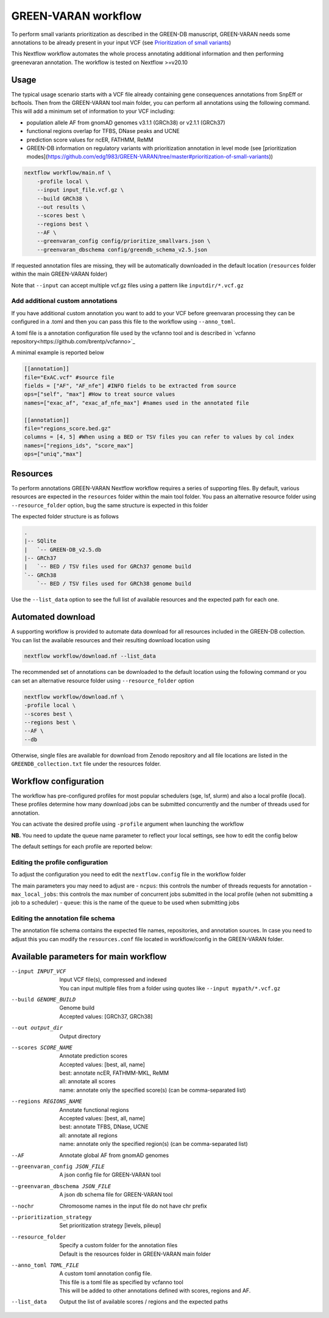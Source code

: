 GREEN-VARAN workflow
====================

To perform small variants prioritization as described in the GREEN-DB manuscript, GREEN-VARAN needs some annotations to be already
present in your input VCF (see `Prioritization of small variants <GREEN-VARAN_usage.rst#Prioritization of small variants>`__)

This Nextflow workflow automates the whole process annotating additional information and then performing greenevaran annotation. 
The workflow is tested on Nextflow >=v20.10

Usage
~~~~~

The typical usage scenario starts with a VCF file already containing gene consequences annotations from SnpEff or bcftools. 
Then from the GREEN-VARAN tool main folder, you can perform all annotations using the following command.
This will add a minimum set of information to your VCF including:

- population allele AF from gnomAD genomes v3.1.1 (GRCh38) or v2.1.1 (GRCh37)
- functional regions overlap for TFBS, DNase peaks and UCNE
- prediction score values for ncER, FATHMM, ReMM
- GREEN-DB information on regulatory variants with prioritization annotation in level mode (see [prioritization modes](https://github.com/edg1983/GREEN-VARAN/tree/master#prioritization-of-small-variants))

.. code-block:: bash

    nextflow workflow/main.nf \
        -profile local \
        --input input_file.vcf.gz \
        --build GRCh38 \
        --out results \
        --scores best \
        --regions best \
        --AF \
        --greenvaran_config config/prioritize_smallvars.json \
        --greenvaran_dbschema config/greendb_schema_v2.5.json

If requested annotation files are missing, they will be automatically downloaded in the default location (``resources`` folder within the main GREEN-VARAN folder) 

Note that ``--input`` can accept multiple vcf.gz files using a pattern like ``inputdir/*.vcf.gz``


Add additional custom annotations
#################################

If you have additional custom annotation you want to add to your VCF before greenvaran processing they can be configured in a .toml 
and then you can pass this file to the workflow using ``--anno_toml``.

A toml file is a annotation configuration file used by the vcfanno tool and is described in `vcfanno repository<https://github.com/brentp/vcfanno>`_

A minimal example is reported below

.. code-block:: bash

    [[annotation]]
    file="ExAC.vcf" #source file
    fields = ["AF", "AF_nfe"] #INFO fields to be extracted from source
    ops=["self", "max"] #How to treat source values
    names=["exac_af", "exac_af_nfe_max"] #names used in the annotated file

    [[annotation]]
    file="regions_score.bed.gz"
    columns = [4, 5] #When using a BED or TSV files you can refer to values by col index
    names=["regions_ids", "score_max"]
    ops=["uniq","max"]


Resources
~~~~~~~~~

To perform annotations GREEN-VARAN Nextflow workflow requires a series of supporting files.
By default, various resources are expected in the ``resources`` folder within the main tool folder.
You pass an alternative resource folder using ``--resource_folder`` option, bug the same structure is expected in this folder

The expected folder structure is as follows

.. code-block:: bash

    .
    |-- SQlite
    |   `-- GREEN-DB_v2.5.db
    |-- GRCh37
    |   `-- BED / TSV files used for GRCh37 genome build
    `-- GRCh38
        `-- BED / TSV files used for GRCh38 genome build

Use the ``--list_data`` option to see the full list of available resources and the expected path for each one.

Automated download
~~~~~~~~~~~~~~~~~~

A supporting workflow is provided to automate data download for all resources included in the GREEN-DB collection. 
You can list the available resources and their resulting download location using

.. code-block:: bash

    nextflow workflow/download.nf --list_data

The recommended set of annotations can be downloaded to the default location using the following command or
you can set an alternative resource folder using ``--resource_folder`` option

.. code-block:: bash

    nextflow workflow/download.nf \
    -profile local \
    --scores best \
    --regions best \
    --AF \
    --db 

Otherwise, single files are available for download from Zenodo repository and all file locations are listed in 
the ``GREENDB_collection.txt`` file under the resources folder.

Workflow configuration
~~~~~~~~~~~~~~~~~~~~~~

The workflow has pre-configured profiles for most popular schedulers (sge, lsf, slurm) and also a local profile (local).
These profiles determine how many download jobs can be submitted concurrently and the number of threads used for annotation.

You can activate the desired profile using ``-profile`` argument when launching the workflow

**NB.** You need to update the queue name parameter to reflect your local settings, see how to edit the config below

The default settings for each profile are reported below:

.. csv-table::
    :header: "Executor","N jobs","N CPUs", "Mem"
    :widths: 20,20,60 

    local,10,10,64G
    sge,200,10,64G
    lsf,200,10,64G
    slurm,200,10,64G

Editing the profile configuration
#################################

To adjust the configuration you need to edit the ``nextflow.config`` file in the workflow folder

The main parameters you may need to adjust are
- ``ncpus``: this controls the number of threads requests for annotation
- ``max_local_jobs``: this controls the max number of concurrent jobs submitted in the local profile (when not submitting a job to a scheduler)
- ``queue``: this is the name of the queue to be used when submitting jobs 

Editing the annotation file schema
##################################

The annotation file schema contains the expected file names, repositories, and annotation sources. 
In case you need to adjust this you can modify the ``resources.conf`` file located in workflow/config in the GREEN-VARAN folder.


Available parameters for main workflow
~~~~~~~~~~~~~~~~~~~~~~~~~~~~~~~~~~~~~~

--input INPUT_VCF
    | Input VCF file(s), compressed and indexed
    | You can input multiple files from a folder using quotes like ``--input mypath/*.vcf.gz``
--build GENOME_BUILD
    | Genome build 
    | Accepted values: [GRCh37, GRCh38]
--out output_dir
    | Output directory
--scores SCORE_NAME
    | Annotate prediction scores
    | Accepted values: [best, all, name]
    | best: annotate ncER, FATHMM-MKL, ReMM
    | all: annotate all scores
    | name: annotate only the specified score(s) (can be comma-separated list)
--regions REGIONS_NAME
    | Annotate functional regions
    | Accepted values: [best, all, name]   
    | best: annotate TFBS, DNase, UCNE
    | all: annotate all regions
    | name: annotate only the specified region(s) (can be comma-separated list)
--AF
    | Annotate global AF from gnomAD genomes
--greenvaran_config JSON_FILE
    | A json config file for GREEN-VARAN tool
--greenvaran_dbschema JSON_FILE
    | A json db schema file for GREEN-VARAN tool
--nochr
    | Chromosome names in the input file do not have chr prefix
--prioritization_strategy
    | Set prioritization strategy [levels, pileup]
--resource_folder
    | Specify a custom folder for the annotation files
    | Default is the resources folder in GREEN-VARAN main folder
--anno_toml TOML_FILE
    | A custom toml annotation config file.
    | This file is a toml file as specified by vcfanno tool
    | This will be added to other annotations defined with scores, regions and AF.
--list_data
    | Output the list of available scores / regions and the expected paths

